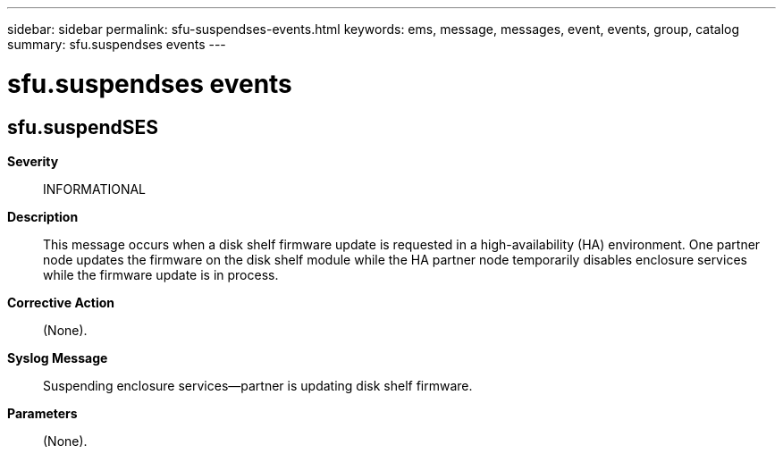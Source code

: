 ---
sidebar: sidebar
permalink: sfu-suspendses-events.html
keywords: ems, message, messages, event, events, group, catalog
summary: sfu.suspendses events
---

= sfu.suspendses events
:toclevels: 1
:hardbreaks:
:nofooter:
:icons: font
:linkattrs:
:imagesdir: ./media/

== sfu.suspendSES
*Severity*::
INFORMATIONAL
*Description*::
This message occurs when a disk shelf firmware update is requested in a high-availability (HA) environment. One partner node updates the firmware on the disk shelf module while the HA partner node temporarily disables enclosure services while the firmware update is in process.
*Corrective Action*::
(None).
*Syslog Message*::
Suspending enclosure services--partner is updating disk shelf firmware.
*Parameters*::
(None).
